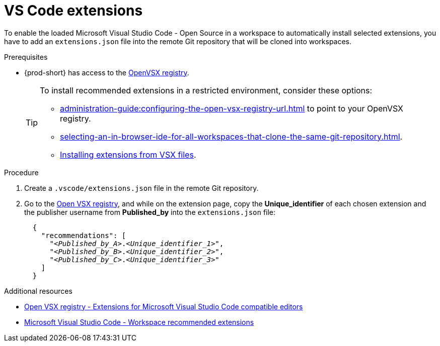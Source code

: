 :_content-type: PROCEDURE
:navtitle: `VS Code` extensions
:description: Visual Studio Code extensions
:keywords: Visual Studio Code extension, user-guide
:page-aliases: adding-a-vscode-extension.adoc

[id="vs-code-extensions"]
= pass:[<!-- vale RedHat.TermsErrors = NO -->] pass:[<!-- vale RedHat.CaseSensitiveTerms = NO -->] VS Code extensions

To enable the loaded Microsoft Visual Studio Code - Open Source in a workspace to automatically install selected extensions, you have to add an `extensions.json` file into the remote Git repository that will be cloned into workspaces.

.Prerequisites
* {prod-short} has access to the link:https://www.open-vsx.org/[OpenVSX registry].
+
[TIP]
====
To install recommended extensions in a restricted environment, consider these options:

* xref:administration-guide:configuring-the-open-vsx-registry-url.adoc[] to point to your OpenVSX registry.

* xref:selecting-an-in-browser-ide-for-all-workspaces-that-clone-the-same-git-repository.adoc[].

* link:https://code.visualstudio.com/docs/editor/extension-marketplace#_install-from-a-vsix[Installing extensions from VSX files].
====

.Procedure

. Create a `.vscode/extensions.json` file in the remote Git repository.

. Go to the link:https://www.open-vsx.org/[Open VSX registry], and while on the extension page, copy the **Unique_identifier** of each chosen extension and the publisher username from **Published_by** into the `extensions.json` file:
+
[source,json,subs="+quotes"]
----
  {
    "recommendations": [
      "__<Published_by_A>__.__<Unique_identifier_1>__",
      "__<Published_by_B>__.__<Unique_identifier_2>__",
      "__<Published_by_C>__.__<Unique_identifier_3>__"
    ]
  }
----

.Additional resources
* link:https://www.open-vsx.org/[Open VSX registry - Extensions for Microsoft Visual Studio Code compatible editors]
* link:https://code.visualstudio.com/docs/editor/extension-marketplace#_workspace-recommended-extensions[Microsoft Visual Studio Code - Workspace recommended extensions]
